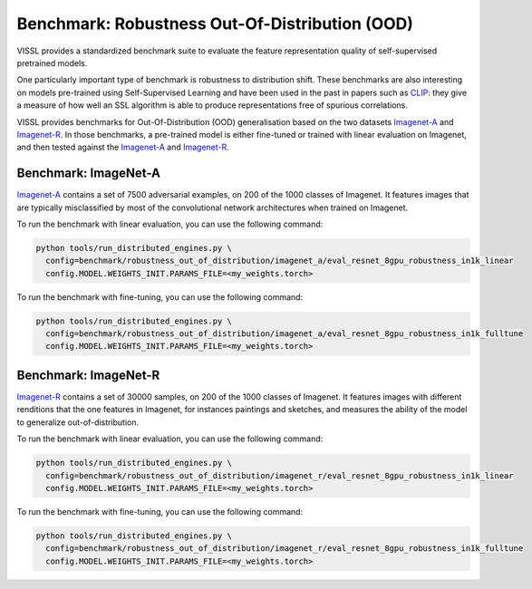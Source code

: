Benchmark: Robustness Out-Of-Distribution (OOD)
===========================================================

VISSL provides a standardized benchmark suite to evaluate the feature representation quality of self-supervised pretrained models.

One particularly important type of benchmark is robustness to distribution shift.
These benchmarks are also interesting on models pre-trained using Self-Supervised Learning and have been used in the past in papers such as `CLIP <https://cdn.openai.com/papers/Learning_Transferable_Visual_Models_From_Natural_Language_Supervision.pdf>`_:
they give a measure of how well an SSL algorithm is able to produce representations free of spurious correlations.

VISSL provides benchmarks for Out-Of-Distribution (OOD) generalisation based on the two datasets `Imagenet-A <https://github.com/hendrycks/natural-adv-examples>`_ and `Imagenet-R <https://github.com/hendrycks/imagenet-r>`_.
In those benchmarks, a pre-trained model is either fine-tuned or trained with linear evaluation on Imagenet, and then tested against the `Imagenet-A <https://github.com/hendrycks/natural-adv-examples>`_ and `Imagenet-R <https://github.com/hendrycks/imagenet-r>`_.


Benchmark: ImageNet-A
---------------------------

`Imagenet-A <https://github.com/hendrycks/natural-adv-examples>`_ contains a set of 7500 adversarial examples, on 200 of the 1000 classes of Imagenet.
It features images that are typically misclassified by most of the convolutional network architectures when trained on Imagenet.

To run the benchmark with linear evaluation, you can use the following command:

.. code-block:: bash

    python tools/run_distributed_engines.py \
      config=benchmark/robustness_out_of_distribution/imagenet_a/eval_resnet_8gpu_robustness_in1k_linear
      config.MODEL.WEIGHTS_INIT.PARAMS_FILE=<my_weights.torch>

To run the benchmark with fine-tuning, you can use the following command:

.. code-block:: bash

    python tools/run_distributed_engines.py \
      config=benchmark/robustness_out_of_distribution/imagenet_a/eval_resnet_8gpu_robustness_in1k_fulltune
      config.MODEL.WEIGHTS_INIT.PARAMS_FILE=<my_weights.torch>


Benchmark: ImageNet-R
---------------------------

`Imagenet-R <https://github.com/hendrycks/imagenet-r>`_ contains a set of 30000 samples, on 200 of the 1000 classes of Imagenet.
It features images with different renditions that the one features in Imagenet, for instances paintings and sketches, and measures the ability of the model to generalize out-of-distribution.

To run the benchmark with linear evaluation, you can use the following command:

.. code-block:: bash

    python tools/run_distributed_engines.py \
      config=benchmark/robustness_out_of_distribution/imagenet_r/eval_resnet_8gpu_robustness_in1k_linear
      config.MODEL.WEIGHTS_INIT.PARAMS_FILE=<my_weights.torch>

To run the benchmark with fine-tuning, you can use the following command:

.. code-block:: bash

    python tools/run_distributed_engines.py \
      config=benchmark/robustness_out_of_distribution/imagenet_r/eval_resnet_8gpu_robustness_in1k_fulltune
      config.MODEL.WEIGHTS_INIT.PARAMS_FILE=<my_weights.torch>
